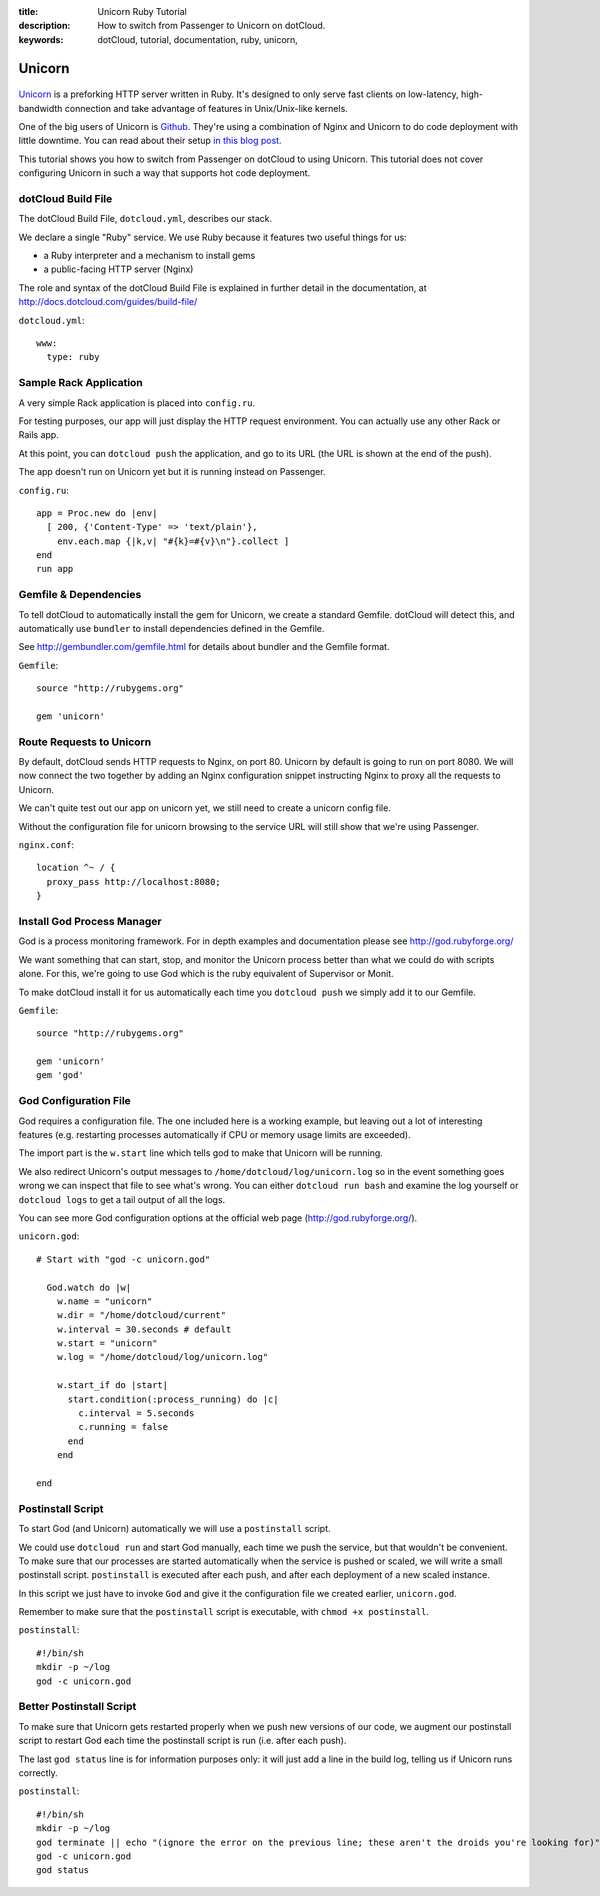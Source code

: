 :title: Unicorn Ruby Tutorial
:description: How to switch from Passenger to Unicorn on dotCloud.
:keywords: dotCloud, tutorial, documentation, ruby, unicorn, 

Unicorn
=======

.. figure:: unicorn.png

`Unicorn <http://unicorn.bogomips.org/>`_ is a preforking HTTP server
written in Ruby. It's designed to only serve fast clients on low-latency,
high-bandwidth connection and take advantage of features in Unix/Unix-like
kernels.

One of the big users of Unicorn is `Github <http://github.com>`_. They're
using a combination of Nginx and Unicorn to do code deployment with little
downtime. You can read about their setup `in this blog post
<https://github.com/blog/517-unicorn>`_.

This tutorial shows you how to switch from Passenger on dotCloud to
using Unicorn. This tutorial does not cover configuring Unicorn in such a
way that supports hot code deployment.


dotCloud Build File
-------------------

The dotCloud Build File, ``dotcloud.yml``, describes our stack.

We declare a single "Ruby" service. We use Ruby because it features two
useful things for us:

* a Ruby interpreter and a mechanism to install gems
* a public-facing HTTP server (Nginx)

The role and syntax of the dotCloud Build File is explained in further
detail in the documentation, at
http://docs.dotcloud.com/guides/build-file/

``dotcloud.yml``::

  www:
    type: ruby
  


Sample Rack Application
-----------------------

A very simple Rack application is placed into ``config.ru``.

For testing purposes, our app will just display the HTTP request
environment. You can actually use any other Rack or Rails app.

At this point, you can ``dotcloud push`` the application, and go to its
URL (the URL is shown at the end of the push).

The app doesn't run on Unicorn yet but it is running instead on
Passenger.

``config.ru``::

  app = Proc.new do |env|
    [ 200, {'Content-Type' => 'text/plain'},
      env.each.map {|k,v| "#{k}=#{v}\n"}.collect ]
  end
  run app
  


Gemfile & Dependencies
----------------------

To tell dotCloud to automatically install the gem for Unicorn, we create
a standard Gemfile. dotCloud will detect this, and automatically use
``bundler`` to install dependencies defined in the Gemfile.

See http://gembundler.com/gemfile.html for details about bundler and the
Gemfile format.

``Gemfile``::

  source "http://rubygems.org"
  
  gem 'unicorn'
  


Route Requests to Unicorn
-------------------------

By default, dotCloud sends HTTP requests to Nginx, on port 80. Unicorn
by default is going to run on port 8080. We will now connect the two
together by adding an Nginx configuration snippet instructing Nginx to
proxy all the requests to Unicorn.

We can't quite test out our app on unicorn yet, we still need to create
a unicorn config file.

Without the configuration file for unicorn browsing to the service URL
will still show that we're using Passenger.

``nginx.conf``::

  location ^~ / {
    proxy_pass http://localhost:8080;
  }
  


Install God Process Manager
---------------------------

God is a process monitoring framework. For in depth examples and
documentation please see http://god.rubyforge.org/

We want something that can start, stop, and monitor the Unicorn process
better than what we could do with scripts alone. For this, we're going
to use God which is the ruby equivalent of Supervisor or Monit.

To make dotCloud install it for us automatically each time you
``dotcloud push`` we simply add it to our Gemfile.

``Gemfile``::

  source "http://rubygems.org"
  
  gem 'unicorn'
  gem 'god'
  


God Configuration File
----------------------

God requires a configuration file. The one included here is a working
example, but leaving out a lot of interesting features (e.g. restarting
processes automatically if CPU or memory usage limits are exceeded).

The import part is the ``w.start`` line which tells god to make that
Unicorn will be running.

We also redirect Unicorn's output messages to
``/home/dotcloud/log/unicorn.log`` so in the event something goes wrong
we can inspect that file to see what's wrong. You can either ``dotcloud
run bash`` and examine the log yourself or ``dotcloud logs`` to get a tail
output of all the logs.

You can see more God configuration options at the official web page
(http://god.rubyforge.org/).

``unicorn.god``::

  # Start with "god -c unicorn.god"
  
    God.watch do |w|
      w.name = "unicorn"
      w.dir = "/home/dotcloud/current"
      w.interval = 30.seconds # default
      w.start = "unicorn"
      w.log = "/home/dotcloud/log/unicorn.log"
  
      w.start_if do |start|
        start.condition(:process_running) do |c|
          c.interval = 5.seconds
          c.running = false
        end
      end
  
  end
  


Postinstall Script
------------------

To start God (and Unicorn) automatically we will use a ``postinstall``
script.

We could use ``dotcloud run`` and start God manually, each time we push
the service, but that wouldn't be convenient. To make sure that our
processes are started automatically when the service is pushed or
scaled, we will write a small postinstall script. ``postinstall`` is
executed after each push, and after each deployment of a new scaled
instance.

In this script we just have to invoke ``God`` and give it the
configuration file we created earlier, ``unicorn.god``.

Remember to make sure that the ``postinstall`` script is executable, with
``chmod +x postinstall``.

``postinstall``::

  #!/bin/sh
  mkdir -p ~/log
  god -c unicorn.god
  


Better Postinstall Script
-------------------------

To make sure that Unicorn gets restarted properly when we push new versions
of our code, we augment our postinstall script to restart God each time
the postinstall script is run (i.e. after each push).

The last ``god status`` line is for information purposes only: it will
just add a line in the build log, telling us if Unicorn runs correctly.

``postinstall``::

  #!/bin/sh
  mkdir -p ~/log
  god terminate || echo "(ignore the error on the previous line; these aren't the droids you're looking for)"
  god -c unicorn.god
  god status
  
